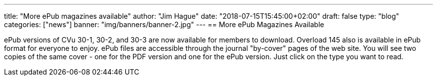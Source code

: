 ---
title: "More ePub magazines available"
author: "Jim Hague"
date: "2018-07-15T15:45:00+02:00"
draft: false
type: "blog"
categories: ["news"]
banner: "img/banners/banner-2.jpg"
---
== More ePub Magazines Available

ePub versions of CVu 30-1, 30-2, and 30-3 are now available for
members to download. Overload 145 also is available in ePub format for
everyone to enjoy. ePub files are accessible through the journal
"by-cover" pages of the web site. You will see two copies of the same
cover - one for the PDF version and one for the ePub version. Just
click on the type you want to read.
